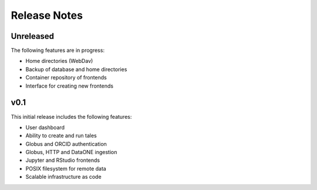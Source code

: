 .. _releases:

Release Notes
=============

Unreleased
----------

The following features are in progress:

- Home directories (WebDav)
- Backup of database and home directories 
- Container repository of frontends
- Interface for creating new frontends

v0.1
----

This initial release includes the following features:

- User dashboard
- Ability to create and run tales
- Globus and ORCID authentication
- Globus, HTTP and DataONE ingestion  
- Jupyter and RStudio frontends
- POSIX filesystem for remote data 
- Scalable infrastructure as code
